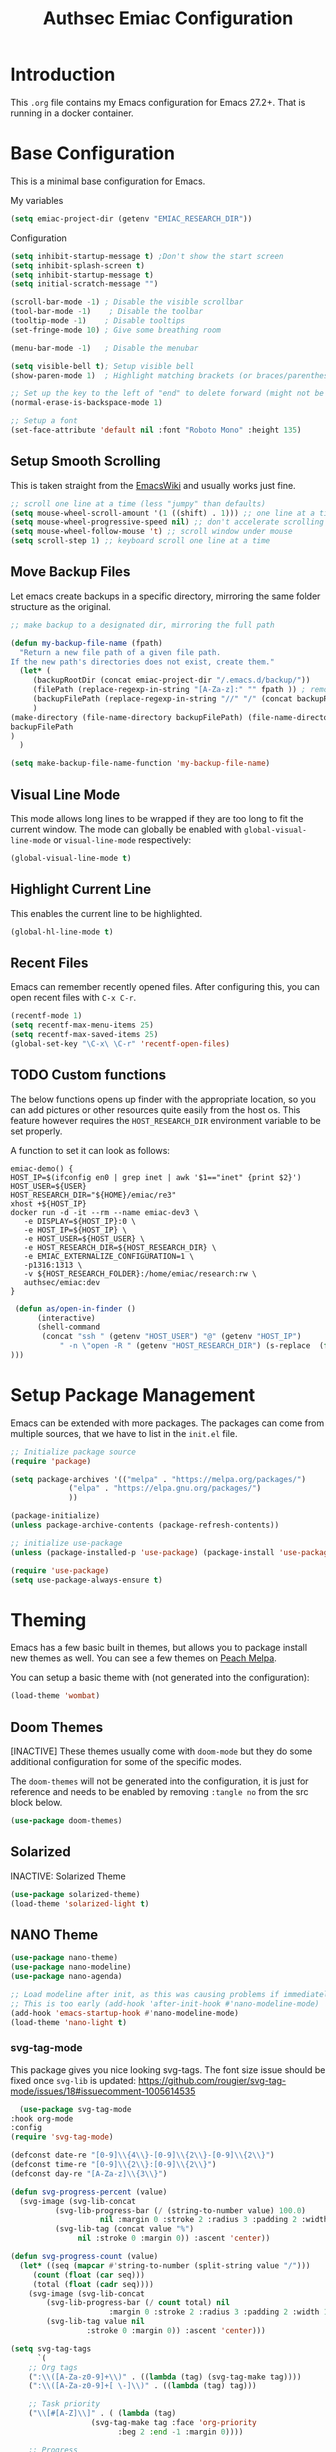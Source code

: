 #+title: Authsec Emiac Configuration
#+PROPERTY: header-args:emacs-lisp :tangle ./init-emiac.el :mkdirp yes
#+latex_class: koma-report

* Introduction

  This =.org= file contains my Emacs configuration for Emacs 27.2+. That is running in a docker container.

* Base Configuration

  This is a minimal base configuration for Emacs. 

  My variables
  #+begin_src emacs-lisp
    (setq emiac-project-dir (getenv "EMIAC_RESEARCH_DIR"))
  #+end_src

  Configuration
  #+begin_src emacs-lisp
    (setq inhibit-startup-message t) ;Don't show the start screen
    (setq inhibit-splash-screen t)
    (setq inhibit-startup-message t)
    (setq initial-scratch-message "")

    (scroll-bar-mode -1) ; Disable the visible scrollbar
    (tool-bar-mode -1)    ; Disable the toolbar
    (tooltip-mode -1)    ; Disable tooltips
    (set-fringe-mode 10) ; Give some breathing room

    (menu-bar-mode -1)   ; Disable the menubar

    (setq visible-bell t); Setup visible bell
    (show-paren-mode 1)  ; Highlight matching brackets (or braces/parenthesis)

    ;; Set up the key to the left of "end" to delete forward (might not be necessary if not running in a docker container on a Mac accessed through XQuartz)
    (normal-erase-is-backspace-mode 1)

    ;; Setup a font
    (set-face-attribute 'default nil :font "Roboto Mono" :height 135)
    #+end_src

** Setup Smooth Scrolling

   This is taken straight from the [[https://www.emacswiki.org/emacs/SmoothScrolling][EmacsWiki]] and usually works just fine.

   #+begin_src emacs-lisp
     ;; scroll one line at a time (less "jumpy" than defaults)
     (setq mouse-wheel-scroll-amount '(1 ((shift) . 1))) ;; one line at a time    
     (setq mouse-wheel-progressive-speed nil) ;; don't accelerate scrolling
     (setq mouse-wheel-follow-mouse 't) ;; scroll window under mouse
     (setq scroll-step 1) ;; keyboard scroll one line at a time
   #+end_src

   
   
** Move Backup Files
   Let emacs create backups in a specific directory, mirroring the same folder structure as the original.

   #+begin_src emacs-lisp
     ;; make backup to a designated dir, mirroring the full path

     (defun my-backup-file-name (fpath)
       "Return a new file path of a given file path.
     If the new path's directories does not exist, create them."
       (let* (
	      (backupRootDir (concat emiac-project-dir "/.emacs.d/backup/"))
	      (filePath (replace-regexp-in-string "[A-Za-z]:" "" fpath )) ; remove Windows driver letter in path, for example, “C:”
	      (backupFilePath (replace-regexp-in-string "//" "/" (concat backupRootDir filePath "~") ))
	      )
	 (make-directory (file-name-directory backupFilePath) (file-name-directory backupFilePath))
	 backupFilePath
	 )
       )

     (setq make-backup-file-name-function 'my-backup-file-name)
   #+end_src
      
** Visual Line Mode

   This mode allows long lines to be wrapped if they are too long to fit the current window. The mode can globally be enabled with =global-visual-line-mode= or =visual-line-mode= respectively:

   #+begin_src emacs-lisp
     (global-visual-line-mode t)
   #+end_src
   
** Highlight Current Line

   This enables the current line to be highlighted.

   #+begin_src emacs-lisp
     (global-hl-line-mode t)
   #+end_src
   
** Recent Files
   Emacs can remember recently opened files. After configuring this, you can open recent files with =C-x C-r=.

   #+begin_src emacs-lisp
     (recentf-mode 1)
     (setq recentf-max-menu-items 25)
     (setq recentf-max-saved-items 25)
     (global-set-key "\C-x\ \C-r" 'recentf-open-files)
   #+end_src

   
** TODO Custom functions

   The below functions opens up finder with the appropriate location, so you can add pictures or other resources quite easily from the host os. This feature however requires the =HOST_RESEARCH_DIR= environment variable to be set properly.

   A function to set it can look as follows:

   #+begin_src shell :tangle no
     emiac-demo() {
	 HOST_IP=$(ifconfig en0 | grep inet | awk '$1=="inet" {print $2}')
	 HOST_USER=${USER}
	 HOST_RESEARCH_DIR="${HOME}/emiac/re3"
	 xhost +${HOST_IP}
	 docker run -d -it --rm --name emiac-dev3 \
		-e DISPLAY=${HOST_IP}:0 \
		-e HOST_IP=${HOST_IP} \
		-e HOST_USER=${HOST_USER} \
		-e HOST_RESEARCH_DIR=${HOST_RESEARCH_DIR} \
		-e EMIAC_EXTERNALIZE_CONFIGURATION=1 \
		-p1316:1313 \
		-v ${HOST_RESEARCH_FOLDER}:/home/emiac/research:rw \
		authsec/emiac:dev
     }
   #+end_src
   
   #+begin_src emacs-lisp
 (defun as/open-in-finder ()
      (interactive)
      (shell-command
       (concat "ssh " (getenv "HOST_USER") "@" (getenv "HOST_IP")
	       " -n \"open -R " (getenv "HOST_RESEARCH_DIR") (s-replace  (format "%s" (getenv "EMIAC_RESEARCH_DIR")) "" (format "%s" buffer-file-name)) "\""
)))
   #+end_src

   
* Setup Package Management

  Emacs can be extended with more packages. The packages can come from multiple sources, that we have to list in the =init.el= file.

  #+begin_src emacs-lisp
    ;; Initialize package source
    (require 'package)

    (setq package-archives '(("melpa" . "https://melpa.org/packages/")
			     ("elpa" . "https://elpa.gnu.org/packages/")
			     ))

    (package-initialize)
    (unless package-archive-contents (package-refresh-contents))

    ;; initialize use-package
    (unless (package-installed-p 'use-package) (package-install 'use-package))

    (require 'use-package)
    (setq use-package-always-ensure t)

  #+end_src

* Theming

  Emacs has a few basic built in themes, but allows you to package install new themes as well. You can see a few themes on [[https://peach-melpa.org/][Peach Melpa]].
  
  You can setup a basic theme with (not generated into the configuration):

  #+begin_src emacs-lisp :tangle no
    (load-theme 'wombat)
  #+end_src

** Doom Themes

   [INACTIVE] These themes usually come with =doom-mode= but they do some
   additional configuration for some of the specific modes.

   The =doom-themes= will not be generated into the configuration, it is just for reference and needs to be enabled by removing =:tangle no= from the src block below.

   #+begin_src emacs-lisp :tangle no
     (use-package doom-themes)
   #+end_src

** Solarized

   INACTIVE: Solarized Theme

   #+begin_src emacs-lisp :tangle no
     (use-package solarized-theme)
     (load-theme 'solarized-light t)
   #+end_src
 
** NANO Theme

   #+begin_src emacs-lisp
     (use-package nano-theme)
     (use-package nano-modeline)
     (use-package nano-agenda)

     ;; Load modeline after init, as this was causing problems if immediately loaded
     ;; This is too early (add-hook 'after-init-hook #'nano-modeline-mode)
     (add-hook 'emacs-startup-hook #'nano-modeline-mode)
     (load-theme 'nano-light t)
   #+end_src

*** svg-tag-mode

    This package gives you nice looking svg-tags. The font size issue should be fixed once =svg-lib= is updated: https://github.com/rougier/svg-tag-mode/issues/18#issuecomment-1005614535

    #+begin_src emacs-lisp
      (use-package svg-tag-mode
	:hook org-mode
	:config
	(require 'svg-tag-mode)

	(defconst date-re "[0-9]\\{4\\}-[0-9]\\{2\\}-[0-9]\\{2\\}")
	(defconst time-re "[0-9]\\{2\\}:[0-9]\\{2\\}")
	(defconst day-re "[A-Za-z]\\{3\\}")

	(defun svg-progress-percent (value)
	  (svg-image (svg-lib-concat
		      (svg-lib-progress-bar (/ (string-to-number value) 100.0)
					    nil :margin 0 :stroke 2 :radius 3 :padding 2 :width 11)
		      (svg-lib-tag (concat value "%")
				   nil :stroke 0 :margin 0)) :ascent 'center))

	(defun svg-progress-count (value)
	  (let* ((seq (mapcar #'string-to-number (split-string value "/")))
		 (count (float (car seq)))
		 (total (float (cadr seq))))
	    (svg-image (svg-lib-concat
			(svg-lib-progress-bar (/ count total) nil
					      :margin 0 :stroke 2 :radius 3 :padding 2 :width 11)
			(svg-lib-tag value nil
				     :stroke 0 :margin 0)) :ascent 'center)))

	(setq svg-tag-tags
	      `(
		;; Org tags
		(":\\([A-Za-z0-9]+\\)" . ((lambda (tag) (svg-tag-make tag))))
		(":\\([A-Za-z0-9]+[ \-]\\)" . ((lambda (tag) tag)))

		;; Task priority
		("\\[#[A-Z]\\]" . ( (lambda (tag)
				      (svg-tag-make tag :face 'org-priority 
						    :beg 2 :end -1 :margin 0))))

		;; Progress
		("\\(\\[[0-9]\\{1,3\\}%\\]\\)" . ((lambda (tag)
						    (svg-progress-percent (substring tag 1 -2)))))
		("\\(\\[[0-9]+/[0-9]+\\]\\)" . ((lambda (tag)
						  (svg-progress-count (substring tag 1 -1)))))

		;; TODO / DONE
		("TODO" . ((lambda (tag) (svg-tag-make "TODO" :face 'org-todo :inverse t :margin 0 :scale 1))))
		("DONE" . ((lambda (tag) (svg-tag-make "DONE" :face 'org-done :margin 0))))


		;; Citation of the form [cite:@Knuth:1984] 
		("\\(\\[cite:@[A-Za-z]+:\\)" . ((lambda (tag)
						  (svg-tag-make tag
								:inverse t
								:beg 7 :end -1
								:crop-right t))))
		("\\[cite:@[A-Za-z]+:\\([0-9]+\\]\\)" . ((lambda (tag)
							   (svg-tag-make tag
									 :end -1
									 :crop-left t))))


		;; Active date (without day name, with or without time)
		(,(format "\\(<%s>\\)" date-re) .
		 ((lambda (tag)
		    (svg-tag-make tag :beg 1 :end -1 :margin 0))))
		(,(format "\\(<%s *\\)%s>" date-re time-re) .
		 ((lambda (tag)
		    (svg-tag-make tag :beg 1 :inverse nil :crop-right t :margin 0))))
		(,(format "<%s *\\(%s>\\)" date-re time-re) .
		 ((lambda (tag)
		    (svg-tag-make tag :end -1 :inverse t :crop-left t :margin 0))))

		;; Inactive date  (without day name, with or without time)
		(,(format "\\(\\[%s\\]\\)" date-re) .
		 ((lambda (tag)
		    (svg-tag-make tag :beg 1 :end -1 :margin 0 :face 'org-date))))
		(,(format "\\(\\[%s *\\)%s\\]" date-re time-re) .
		 ((lambda (tag)
		    (svg-tag-make tag :beg 1 :inverse nil :crop-right t :margin 0 :face 'org-date))))
		(,(format "\\[%s *\\(%s\\]\\)" date-re time-re) .
		 ((lambda (tag)
		    (svg-tag-make tag :end -1 :inverse t :crop-left t :margin 0 :face 'org-date))))))

	(svg-tag-mode t)

	;; To do:         TODO DONE  
	;; Tags:          :TAG1:TAG2:TAG3:
	;; Priorities:    [#A] [#B] [#C]
	;; Progress:      [1/3]
	;;                [42%]
	;; Active date:   <2021-12-24>
	;;                <2021-12-24 14:00>
	;; Inactive date: [2021-12-24]
	;;                [2021-12-24 14:00]
	;; Citation:      [cite:@Knuth:1984]
	)
	#+end_src
   
** All The Icons

   This provides a icons for the =doom-modeline=. They may already be installed, but just to make sure, set it up with:

   #+begin_src emacs-lisp
     (use-package all-the-icons
       :if (display-graphic-p)
       :commands all-the-icons-install-fonts
       :init (unless (find-font (font-spec :name "all-the-icons"))
	       (all-the-icons-install-fonts t)))
     (use-package all-the-icons-dired
       :if (display-graphic-p)
       :hook (dired-mode . all-the-icons-dired-mode))

   #+end_src
  
* Show Keybindings

  At first you need to execute the function
  =global-command-log-mode=. After that you can enable the command log
  buffer with =clm/toggle-command-log-buffer= with =M-x=.

  #+begin_src emacs-lisp
    (use-package command-log-mode)
  #+end_src

* Setup a completion framework

  There are =helm= and =ivy=.

  We're setting up =ivy= in this example.

  #+begin_src emacs-lisp
    ;; Install sensible dependencies
    (use-package swiper
      :ensure t
      )
    (use-package counsel
      :ensure t
      :bind (("M-x" . counsel-M-x)
	     ("C-x b" . counsel-ibuffer)
	     ("C-x C-f" . counsel-find-file)
	     :map minibuffer-local-map
	     ("C-r" . 'counsel-minibuffer-history)
	     )
      )
    (use-package ivy
      :diminish
      :bind (("C-s" . swiper)
	     )
      :config
      (ivy-mode 1))
  #+end_src

** ivy-rich

   This will give you the details of the commands when the show in a list.

   #+begin_src emacs-lisp
     (use-package ivy-rich
       :init (ivy-rich-mode 1)
       )
   #+end_src
  
* Line Number

  You can turn on line numbers like this:

  #+begin_src emacs-lisp
    ;; enable line numbering
    (column-number-mode)
    (global-display-line-numbers-mode t)

    ;; Disable line numbers for selected modes
    (dolist (mode '(org-mode-hook
		    term-mode-hook
		    eshell-mode-hook))
      (add-hook mode (lambda () (display-line-numbers-mode 0)))
      )
  #+end_src
  
* Rainbow Delimiters

  In order to better differentiate between the various brackets you can color them.

  To enable for all programming modes, use the following
  configuration, where =prog-mode=, the base mode for all programming
  languages, is defined.

  The colors of the brackets are dependent on the theme you are using.

  #+begin_src emacs-lisp
    (use-package rainbow-delimiters
      :hook (prog-mode . rainbow-delimiters-mode))
  #+end_src

* Which Key

  The which key package will show a panel popup when you start typing
  a keybinding, so you can see which keys are available under that.

  You can set up the delay until the popup should be shown with a variable.

  #+begin_src emacs-lisp
    (use-package which-key
      :init (which-key-mode)
      :diminish which-key-mode
      :config
      (setq which-key-idle-delay 0.3)
      )
  #+end_src
  
* Read-Only Buffers 

  You can make a buffer read-only using =C-x C-q=. This is especially good to know if you accidentally hit a key combination and you can no longer type in your buffer.

* General.el

  [[https://github.com/noctuid/general.el][This package]] allows you to conveniently bind keys in emacs. With this you can create a new global command prefix for your own commands.

  You are tring to override an already existing keybinding if you e.g. run into an error like the one shown below. In this case you can either force general to bind the definition or fallback to the key command after a timeout. You can find more information [[https://github.com/noctuid/general.el/blob/master/README.org#how-do-i-prevent-key-sequence-starts-with-non-prefix-key-errors][on general github]]. 
  
  #+begin_example
  (error "Key sequence C-SPC a starts with non-prefix key C-...")
  #+end_example

  Binding Control-Alt-Command-Space as the leader key can be done with the following setup.

  #+begin_src emacs-lisp
    (use-package general
      :config
      (general-create-definer authsec/leader-key
	:prefix "A-C-M-SPC"
	)
      )

    (authsec/leader-key
      "b" 'counsel-bookmark
      "s" 'org-attach-screenshot
      )
  #+end_src

* Hydra

  Hydra allow to set up transient, temporary, keybindings. An example would be to zoom in and out of text with just a single key once you have reached the "sub-menu" with the prefix key chords.

  A simple text zoom example (that you can also reach by default with =C-x C-0=) can be set up like this (not rendered into configuration):

  #+begin_src emacs-lisp :tangle no
    (use-package hydra)
    (defhydra hydra-scale-text (:timeout 4)
      "zoom text"
      ("j" text-scale-increase "in")
      ("k" text-scale-decrease "out")
      ("f" nil "finish" :exit t)
      )

    ;; Bind into my keyspace
    (authsec/leader-key
      "ts" '(hydra-scale-text/body :which-key "zoom text"))
  #+end_src

* Magit

  This is a Emacs frontend for =git= and can be set up with:

  #+begin_src emacs-lisp
    (use-package magit
      :commands (magit-status magit-get-current-branch)
      :custom (magit-display-buffer-function #'magit-display-buffer-same-window-except-diff-v1))
  #+end_src

* Docker support
  We install =dockerfile-mode= to support docker files.

  #+begin_src emacs-lisp
    (use-package dockerfile-mode)
    (add-to-list 'auto-mode-alist '("Dockerfile\\'" . dockerfile-mode))
  #+end_src

* Org Mode

  Org Mode comes with Emacs, you can however get the latest version from Org ELPA.

  You can make sure the new version is installed with: =M-x org-version=

  - =org-ellipsis= replaces the '...' characters after a heading when it is folded with the supplied one. The symbol is coming from the =PragmataPro= font, which may not be installed on your system or the site you're viewing this on.
  
  #+begin_src emacs-lisp
    (setq org-display-inline-images t)
    (setq org-redisplay-inline-images t)
    (setq org-startup-with-inline-images "inlineimages")
    (use-package org
      :custom
      (org-ellipsis " ⮷")
      :bind(
	    ("C-c a" . org-agenda)
	    ("C-c c" . org-capture)
	    ("C-c l" . org-store-link)
	    )
      )
    ;; Store new notes at the beginning of the file
    (setq org-reverse-note-order t)
  #+end_src

  
** Indentation

   Setup indentation in =org-mode= buffers, so the outline is nicely structured when you read it.

   #+begin_src emacs-lisp
     (org-indent-mode 1)
   #+end_src
  
** Configure Babel Languages

   To execute or export code in =org-mode= code blocks, you'll need to
   set up =org-babel-load-languages= for each language you'd like to
   use.  [[https://orgmode.org/worg/org-contrib/babel/languages.html][This page]] documents all of the languages that you can use with
   =org-babel=.

   #+begin_src emacs-lisp
     (with-eval-after-load 'org
       (org-babel-do-load-languages
	'org-babel-load-languages
	'(
	  (dot . t)
	  (emacs-lisp . t)
	  (plantuml . t)
	  (python . t)
	  (shell . t)
	  (sql . t)
	  (latex . t)
	  )
	)

       (push '("conf-unix" . conf-unix) org-src-lang-modes))
     #+end_src

*** Run Codeblocks without confirmation
    To run =org-babel= block with =C-c C-c= without having to type `yes` everytime you do that, you can set:

    #+begin_src emacs-lisp
      (setq org-confirm-babel-evaluate nil)
    #+end_src

    You can also configure babel to run automatically for certain languages only. To implement this, you need to define a function such as:

    #+begin_src emacs-lisp :tangle no
      (defun ck/org-confirm-babel-evaluate (lang body)
	(not (or (string= lang "latex") (string= lang "maxima"))))
      (setq org-confirm-babel-evaluate 'ck/org-confirm-babel-evaluate)
    #+end_src

    As described in [[https://emacs.stackexchange.com/questions/2945/org-babel-eval-with-no-confirmation-is-explicit-eval-yes][this stackoverflow post]].
    
*** Run python code blocks (in a docker container)

    We  use python3 here, so we set that up to be used INSIDE the container.
    
    #+begin_src emacs-lisp
      (setq org-babel-python-command "/usr/bin/python3")
    #+end_src
    
    [INACTIVE] You can run however also run your org-babel =python= code blocks in a docker container by setting the python command like so (however this does not make too much sense when in use with emiac):

    #+begin_src emacs-lisp :tangle no
      (setq org-babel-python-command "docker run --rm -i authsec/sphinx python3")
    #+end_src
** Org Special Block Extras

   [[https://github.com/alhassy/org-special-block-extras][This package]] allows the definition of custom blocks that transform a =#+begin_x= block into something useful after rendering it into the target language such as LaTeX or HTML.

   #+begin_src emacs-lisp :tangle no
     (use-package org-special-block-extras
       :ensure t
       :after org
       :hook (org-mode . org-special-block-extras-mode)
       ;; All relevant Lisp functions are prefixed ‘o-’; e.g., `o-docs-insert'.

       :config
       (o-defblock noteblock (title "Note") (title-color "primary")
		   "Define noteblock export for docsy ox hugo"
		   (apply #'concat
			  (pcase backend
			    (`latex `("\\begin{noteblock}", contents, "\\end{noteblock}"))
			    (`hugo `("{{% alert title=\"", title, "\" color=\"", title-color, "\" %}}\n", contents, "\n{{% /alert %}}"))
			    )
			  )
		   )
       (o-defblock cautionblock (title "Caution") (title-color "warning")
		   "Awesomebox caution"
		   (apply #'concat
			  (pcase backend
			    (`latex `("\\begin{cautionblock}", contents, "\\end{cautionblock}"))
			    (`hugo `("{{% alert title=\"", title, "\" color=\"", title-color, "\" %}}\n", contents, "\n{{% /alert %}}"))
			    )
			  )
		   )
       )

     ;; (defun ox-mybackend-special-block ( special-block contents info )
     ;;   (let ((org-export-current-backend 'md))
     ;;          (org-hugo-special-block special-block contents info)))

     ;;      (advice-add 'org-hugo-special-block :around
     ;;       (lambda (f &rest r)
     ;; 	(let ((org-export-current-backend 'hugo))
     ;; 	  (apply 'f r))))
		   #+end_src
    

** Org Tempo
   Using =org-tempo= will allow you to quickly create =begin_src..end_src= blocks with a shortcut syntax.

   Using the below setup for example you'd type =<el= and it would render an =emacs-lisp= src block.

   #+begin_src emacs-lisp
     (require 'org-tempo)
     (add-to-list 'org-structure-template-alist '("sh" . "src shell"))
     (add-to-list 'org-structure-template-alist '("el" . "src emacs-lisp"))
     (add-to-list 'org-structure-template-alist '("py" . "src python"))
     (add-to-list 'org-structure-template-alist '("java" . "src java"))
   #+end_src

** Org-Bullets

   This package customizes the leading bullets to look a bit nicer.

   #+begin_src emacs-lisp
     (use-package org-bullets
       :after org
       :hook (org-mode . org-bullets-mode))
   #+end_src

** Org Agenda

   In order to track task and e.g. birthdays you can set up org-agenda. This [[https://www.youtube.com/watch?v=PNE-mgkZ6HM&t=5s][Youtube Video]] gives a good overview of the topic.

   #+begin_src emacs-lisp
     (setq org-agenda-files
	   '("~/research/org/tasks.org"))
     (setq org-agenda-start-with-log-mode t)
     (setq org-log-done 'time)
     (setq org-log-into-drawer t)
     (setq org-capture-templates
	   '(("t" "Todo" entry (file+olp+datetree "~/research/org/tasks.org")
	      "* TODO %?\n  %i\n  %a")))

   #+end_src

*** Keywords for TODO states

    You can set up additional states for your tasks by setting up more todo keywords.
   
    #+begin_src emacs-lisp
      (setq org-todo-keywords
	    '(
	      (sequence "TODO(t)" "NEXT(n)" "DAILY(a)" "|" "DONE(d)")
	      (sequence "CONTACT(c)" "WAITING_FOR_RESPONSE(w)" "|" "DONE(d)")
	      )

	    )
    #+end_src

*** Global Tags

    If you want to use a global tag list, you can configure one like so:
    
    #+begin_src emacs-lisp
      (setq org-tag-alist
	    '((:startgroup)
	      ;; Put mutually exclusive tags here
	      (:endgroup)
	      ("email" . ?e)
	      ("phone" . ?p)
	      ("message" . ?m)
	      )
	    )
    #+end_src

    You can append any of these tags by pressing =C-c C-q= on the line with the TODO item.

**** Project specific tags
     If you do need to set up tags that are required for a specific project, or if you you do want a mechanism where you can append additional tags e.g. at work only, you can use [[https://www.gnu.org/software/emacs/manual/html_node/emacs/Directory-Variables.html][Per-Directory Local Variables]].

     To do that, you simply put a file named =.dir-locals.el= in the directory where you hold your =tasks.org= file. The file can look something like this:

     #+begin_src emacs-lisp :tangle no
       ;; NOT WORKING YET
       (add-to-list 'org-tag-alist

		    '(
		      ("myspecial" . ?M)
		      ("work" . ?w)
		      )

		    )
     #+end_src
    
   
** Org Links

   Add additional links to be understood by org-mode. 
   
*** DEVONthink
    This configuration enables clickable links to =x-devonthink-item://= links, which will open in DEVONthink.

    See the documentation here to do it properly: https://orgmode.org/manual/Adding-Hyperlink-Types.html
    
    #+begin_src emacs-lisp
      (org-add-link-type "x-devonthink-item" 'org-devonthink-item-open)
      (defun org-devonthink-item-open (uid)
	"Open the given uid, which is a reference to an item in Devonthink"
	(shell-command (concat "ssh " (getenv "HOST_USER") "@" (getenv "HOST_IP") " -n \"open x-devonthink-item:" uid "\"")))
    #+end_src
   
** Redirect Browser

   This enables EmIAC to open the Browser of the Host OS with the URL at point.
    
   #+begin_src emacs-lisp
     (defun browse-url-emiac-mac-host (url &optional _new-window)
       "Communicate with the EmIAC host and open the URL in the default 
	browser on the host.
	The host OS here is MacOS
       "
       (interactive (browse-url-interactive-arg "KDE URL: "))
       (message "Sending URL to Host OS...")
       (apply #'start-process "name" "foo" "ssh" (concat (getenv "HOST_USER") "@" (getenv "HOST_IP")) "-n" (list (concat "open " url))))
     (setq browse-url-browser-function 'browse-url-emiac-mac-host)
   #+end_src

** Org Roam
   =org-roam= aids building a second brain. It basically a implementation of the Zettelkasten note-taking strategy. This allows you to see connections between different notes, that you may not have seen before.

   #+begin_src emacs-lisp
     (setq my-roam-directory (concat (getenv "HOME") "/research/roam-notes"))
     (setq org-roam-v2-ack t)
     (use-package org-roam
       :ensure t
       :custom
       ;; make sure this directory exists
       (org-roam-directory (file-truename my-roam-directory))
       ;; configure the folder where dailies are stored, make sure this exists as well
       (org-roam-dailies-directory "dailies")
       ;; Lets you use completion-at-point
       (org-roam-completion-everywhere t)
       ;; (org-roam-graph-executable "~/bin/dot")
       :bind(
	     ("C-c n l" . org-roam-buffer-toggle)
	     ("C-c n f" . org-roam-node-find)
	     ("C-c n i" . org-roam-node-insert)
	     :map org-mode-map
	     ("C-M-i" . completion-at-point)
	     :map org-roam-dailies-map
	     ("Y" . org-roam-dailies-capture-yesterday)
	     ("T" . org-roam-dailies-capture-tomorrow)
	     )
       :bind-keymap
       ("C-c n d" . org-roam-dailies-map)
       :config
       (require 'org-roam-dailies) ;; Ensure keymap is available
       (org-roam-setup)
       (org-roam-db-autosync-mode)
       )
     ;; Mapping mouse click to preview does not seem to work
     ;;(define-key org-roam-mode-map [mouse-1] #'org-roam-preview-visit)
   #+end_src
   
*** Org Roam BibTeX
    [[https://github.com/org-roam/org-roam-bibtex][org-roam-bibtex]] is integrating roam bibtex and org-ref .

    #+begin_src emacs-lisp
      (use-package org-roam-bibtex
	:after org-roam
	:hook (org-roam-mode . org-roam-bibtex-mode)
	:config
	(require 'org-ref)) ; optional: if Org Ref is not loaded anywhere else, load it here
    #+end_src
    
   
*** Org File Versioning
    This lets you version your roam notes.

    You can also enable attachment versioning as shown [[https://orgmode.org/manual/Automatic-version_002dcontrol-with-Git.html][here]].
    
    
*** TODO Org Roam Capture Templates

    When creating posts or documents in general it is (at least in my case) most of the time helpful to save attachements in the same directory where the document lives. If you for example take a screenshot for a note you want that saved in the same directory.

    The following snipped changes the default template to create a folder with the same name as the file without the =.org= extension. This helps in storing attachemts/resources with the document.

    It additionaly defines a `work` template, that will store the document in a different folder.

    #+begin_src emacs-lisp
      (setq org-roam-capture-templates
	    '(
	      ("d" "default" plain "%?"
	       :target (file+head "%<%Y%m%d%H%M%S>-${slug}/%<%Y%m%d%H%M%S>-${slug}.org"
				  "#+title: ${title}\n") :unnarrowed t)
	      ("w" "work" plain "%?"
	       :target (file+head "work/%<%Y%m%d%H%M%S>-${slug}/%<%Y%m%d%H%M%S>-${slug}.org"
				  "#+title: ${title}\n") :unnarrowed t)
	      )
	    )
    #+end_src

    With the above setup =org-roam= will complain that it cannot find the directory, as it was not yet created. The configuration below will automatically create any missing directories.

    #+begin_src emacs-lisp
      (defun authsec-create-missing-directories-h ()
	"Automatically create missing directories when creating new files."
	(unless (file-remote-p buffer-file-name)
	  (let ((parent-directory (file-name-directory buffer-file-name)))
	    (and (not (file-directory-p parent-directory))
		 (y-or-n-p (format "Directory `%s' does not exist! Create it?"
				   parent-directory))
		 (progn (make-directory parent-directory 'parents)
			t)))))
      (add-hook 'find-file-not-found-functions #'authsec-create-missing-directories-h)

      ;; This advice automatically answers 'yes' or rather 'y' for the above function and therefore always creates the directory and places the .org file created by org-roam inside that directory.
      ;; The problem with the above approach however is that the directory gets created even if you later decide to abort your capture.
      (defadvice authsec-create-missing-directories-h (around auto-confirm compile activate)
	(cl-letf (((symbol-function 'yes-or-no-p) (lambda (&rest args) t))
		  ((symbol-function 'y-or-n-p) (lambda (&rest args) t)))
	  ad-do-it))
    #+end_src
    
** Org Ref

   [INACTIVE] This setup now uses built in org-cite from org 9.5 from the =oc.el= library.

   =org-ref= helps to manage and insert citations in =org-mode=.
      
   #+begin_src emacs-lisp :tangle no
     (use-package org-ref
       :after org
       :init
       (setq org-ref-completion-library 'org-ref-ivy-cite)
       :bind (
	      ;; Allows you to create a bibtex entry from a URL like a https:// link
	      ("C-c b i" . org-ref-url-html-to-bibtex)
	      )
       :config
       (setq reftex-default-bibliography '("~/research/bibliography/references.bib"))
       (setq org-ref-bibliography-notes "~/research/bibliography/notes.org")
       (setq org-ref-default-bibliography '("~/research/bibliography/references.bib"))
       (setq org-ref-pdf-directory "~/research/bibliography/bibtex-pdfs/")
       :demand t ;; Demand loading, so links work immediately
       )

   #+end_src
   
** OX Hugo

   Export backend for [[https://gohugo.io/][Hugo]] compatible markdown. Allows you to export your =.org= files to a nicely formatted blog.

   The following configuration sets up the required packages.

   #+begin_src emacs-lisp
     (use-package ox-hugo
       :ensure t            ;Auto-install the package from Melpa (optional)
       :after ox)
   #+end_src

   For the configuration file that we may want to edit later, [[https://melpa.org/#/toml-mode][toml-mode]] can be installed.

   #+begin_src emacs-lisp 
     (use-package toml-mode
       :ensure t)
   #+end_src
  
*** Site setup

    =ox-hugo= will render the output into a [[https://gohugo.io/][Hugo]] compatible blog format. The following setup shows how a blog, based on the [[https://www.docsy.dev/][docsy]] theme can be configured. It is probably best to clone the [[https://github.com/google/docsy-example][example repository]] to get you started. You can e.g. clone it into a (free) repository on github.

    *NOTE:* If you're cloning into a directory structure that is already under version control, you might want to add the base folder to the =.gitignore= file to avoid problems with git adding that subfolder.

    The next thing you want to do is to get rid of the boilerplate that is present in the theme to help you get set up. Change and or remove things to your liking.

    Finally check out your new repository in that export folder and don't forget to include =--recurse-submodules --depth 1= as you'll run into problems because some dependencies will be missing.

    #+begin_src shell :results none
      export HUGO_BASE_DIR=~/research/export/hugo
      # Ensure base folder for checkout
      mkdir -p ${HUGO_BASE_DIR}
      # git subtree must run from the base directory
      cd ${HUGO_BASE_DIR}
      git clone --recurse-submodules --depth 1 https://github.com/authsec/dump.git
      # Ensure you do have a /static directory
      mkdir ${HUGO_BASE_DIR}/dump/static
    #+end_src

    Again [[https://www.docker.com/][Docker]] is used to run/export the site (however outside the emiac container!). We use the container from https://hub.docker.com/r/klakegg/hugo/ to export/run the server. You need an =ext= version of the docker container for the site to run. You can e.g. render the site from a command line with the following command:

    #+begin_src shell :results no
      docker run --rm -it -v $(pwd):/src -p1313:1313 klakegg/hugo:ext-alpine server
    #+end_src

*** Basic Post configuration

    =ox-hugo= needs a few variables set in order for it to work. The most important however is the =hugo_base_dir= variable. It defines where the content root of the blog to render is.

    You can define that variable with each blog/documentation entry, or you can set up a global value of the variable which comes in handy, should you ever want to change the location on your file system, where the blog content is rendered to.

    You can set up a global location of the blog like this:
       
    #+begin_src emacs-lisp
      (setq org-hugo-base-dir (concat emiac-project-dir "/export/hugo/dump"))
    #+end_src
    
* Deft
  =deft= is a full text search mode that allows you to quickly find your filter expression in a bunch of files.

  You can configure it with:

  #+begin_src emacs-lisp
    (use-package deft
      :config
      (setq deft-directory my-roam-directory
	    deft-recursive t
	    deft-strip-summary-regexp ":PROPERTIES:\n\\(.+\n\\)+:END:\n"
	    deft-use-filename-as-title t)
      :bind
      ("C-c n s" . deft))
  #+end_src
  
* LaTeX Setup

  *NOTE:* If you are using this on a Mac with Docker Desktop, make sure that you have `Use gRPC FUSE for file sharing` enabled in the `General` category. If you don't do this, =docker= gets stuck and starts to hang while building if you changed the source file inbetween two invocations of the =docker run= command. Restarting the docker engine is the only thing that helps to resolve the issue in that case. Of course this may be a bug that has been fixed by the time you read this too.

  Using LaTeX with emiac is easy, as it sits on top of [[https://github.com/authsec/sphinx][authsec/sphinx]], it already inherits all the tools required to build a nice looking LaTeX document.

** Compile LaTeX Document
  
   So the compile process here uses =latexmk= directly now. Please note that this 
  
   #+begin_src emacs-lisp :tangle no
     (setq org-latex-pdf-process
	   (list
	    "latexmk -interaction=nonstopmode -shell-escape -pdf -f %b.tex && latexmk -c -bibtex && rm -rf %b.run.xml %b.tex %b.bbl _minted-*"
	    ))
   #+end_src

   Compile LaTeX file and copy it to the export location for today.
   
   #+begin_src emacs-lisp
 (setq org-latex-pdf-process
	   (list
	    "latexmk -interaction=nonstopmode -shell-escape -pdf -f %b.tex && latexmk -c -bibtex && rm -rf %b.run.xml %b.tex %b.bbl _minted-*; mkdir ~/research/export/pdf/$(/usr/bin/date -I)-%b; cp %b.pdf ~/research/export/pdf/$(/usr/bin/date -I)-%b"
	    ))
   #+end_src

  
** Source Code Blocks
   To display nice source code blocks you can use the package =minted= which can be set up like this:

   #+begin_src emacs-lisp
     (setq org-latex-listings 'minted
	   org-latex-packages-alist '(("" "minted"))
	   org-latex-minted-options '(("breaklines" "true")
				      ("breakanywhere" "true"))
	   )
   #+end_src

** BibTeX
   Add BibTeX setup for latex.
   
   #+begin_src emacs-lisp
     (use-package ivy-bibtex)

     ;; use the newer biblatex
     (add-to-list 'org-latex-packages-alist '("backend=biber,sortlocale=de" "biblatex"))
   #+end_src

   
   #+begin_src emacs-lisp
     ;;setup dialect to be biblatex as bibtex is quite a bit old
     (setq bibtex-dialect 'biblatex)
     ;; variables that control bibtex key format for auto-generation
     ;; I want firstauthor-year-title-words
     ;; this usually makes a legitimate filename to store pdfs under.
     (setq bibtex-autokey-year-length 4
	   bibtex-autokey-name-year-separator "-"
	   bibtex-autokey-year-title-separator "-"
	   bibtex-autokey-titleword-separator "-"
	   bibtex-autokey-titlewords 2
	   bibtex-autokey-titlewords-stretch 1
	   bibtex-autokey-titleword-length 5)
   #+end_src

** New LaTeX Classes

   If you want to export with a different LaTeX template, you can do this

   #+begin_src emacs-lisp
     (require 'ox-latex)
     (unless (boundp 'org-latex-classes)
       (setq org-latex-classes nil))
   #+end_src

   
*** KOMA Article

    This defines the KOMA scrartcl class and still allows for the previously defined packages to be present.

    #+begin_src emacs-lisp
      (eval-after-load 'ox-latex
	'(add-to-list 'org-latex-classes
		      '("koma-article"
			"\\documentclass{scrartcl}"
			("\\section{%s}" . "\\section*{%s}")
			("\\subsection{%s}" . "\\subsection*{%s}")
			("\\subsubsection{%s}" . "\\subsubsection*{%s}")
			("\\paragraph{%s}" . "\\paragraph*{%s}")
			("\\subparagraph{%s}" . "\\subparagraph*{%s}"))))
    #+end_src

*** KOMA Report

    This defines the KOMA scrreprt class and still allows for the previously defined packages to be present.

    #+begin_src emacs-lisp
      (eval-after-load 'ox-latex
	'(add-to-list 'org-latex-classes
		      '("koma-report"
			"\\documentclass{scrreprt}"
			("\\chapter{%s}" . "\\chapter*{%s}")
			("\\section{%s}" . "\\section*{%s}")
			("\\subsection{%s}" . "\\subsection*{%s}")
			("\\subsubsection{%s}" . "\\subsubsection*{%s}")
			("\\paragraph{%s}" . "\\paragraph*{%s}")
			("\\subparagraph{%s}" . "\\subparagraph*{%s}"))))
    #+end_src

*** KOMA Book

    This defines the KOMA scrbook class and still allows for the previously defined packages to be present.

    #+begin_src emacs-lisp
      (eval-after-load 'ox-latex
	'(add-to-list 'org-latex-classes
		      '("koma-book"
			"\\documentclass{scrbook}"
			("\\chapter{%s}" . "\\chapter*{%s}")
			("\\section{%s}" . "\\section*{%s}")
			("\\subsection{%s}" . "\\subsection*{%s}")
			("\\subsubsection{%s}" . "\\subsubsection*{%s}")
			("\\paragraph{%s}" . "\\paragraph*{%s}")
			("\\subparagraph{%s}" . "\\subparagraph*{%s}"))))
    #+end_src

** pdf-tools

   Install =pdf-tools= for better PDF handling. This needs the following tools installed in order to work.

   #+begin_src shell
     apt install -y autoconf automake g++ gcc libpng-dev libpoppler-dev libpoppler-glib-dev libpoppler-private-dev libz-dev make pkg-config
   #+end_src
   
   #+begin_src emacs-lisp
     (use-package pdf-tools
       :config
       (pdf-tools-install t)
       )

     ;; Don't open .pdf files with an external viewer
     (push '("\\.pdf\\'" . emacs) org-file-apps)
     ;; Don't ask if the PDF buffer should be replace with the newly created PDF
     (setq revert-without-query '(".pdf"))
     ;; Set default zoom to fit the whole page
     ;; http://pragmaticemacs.com/emacs/more-pdf-tools-tweaks/
     ;; https://github.com/politza/pdf-tools/blob/master/lisp/pdf-view.el
     (setq-default pdf-view-display-size 'fit-page)
   #+end_src

* Git Integration

  If you might want to store your documents in a =git= repository you can use [[https://github.com/ryuslash/git-auto-commit-mode][Git Auto Commit Mode]] to automatically commit your document to a predefined git repository. This is best put into a =.dir-locals.el= file, as shown in the next section.

  #+begin_src emacs-lisp
    (use-package git-auto-commit-mode)
    ;;(setq gac-automatically-push-p t)
    ;;(setq gac-automatically-add-new-files-p t)
    ;; Commit/Push every 5 minutes
    ;;(setq gac-debounce-interval 300)
    (custom-set-variables
     '(safe-local-variable-values '((setq gac-debounce-interval 300)))
     )
  #+end_src
  
** Enable directory  for auto-commit

   In order for this to work, you need to enable auto commit on a directory basis.

   In my case the files reside under the =~/research= directory. So place a =.dir-locals.el= variable there (which also can be commited to the repository if not excluded) with the following content:

   #+begin_src emacs-lisp :tangle no
     (
      (nil . (
	      (setq gac-automatically-push-p t)
	      (setq gac-automatically-add-new-files-p t)
	      ;; Commit/Push every 5 minutes
	      (setq gac-debounce-interval 300)
	      (eval git-auto-commit-mode 1)
	      )
	   )
      )
   #+end_src

* Plantuml

  The =plantuml.jar= file can be pointed to the local install easily with
  
  #+begin_src emacs-lisp
    (require 'ob-plantuml)
    (setq org-plantuml-jar-path "/usr/local/plantuml/plantuml.jar")
    (add-hook 'org-babel-after-execute-hook 'org-display-inline-images)
  #+end_src

  After this you can use plantuml like:

  (<hit C-c ' to open plantuml buffer> or type source code inside the block)
  
  #+begin_src plantuml :file output.png
    skinparam backgroundcolor transparent
    Peter -> World: Hello World!
    World --> Peter: Hello Peter!
  #+end_src

  #+RESULTS:
  [[file:output.png]]

  #+begin_src plantuml :file gantt.png
    @startgantt
    skinparam backgroundcolor transparent

    [Prototype design] lasts 15 days
    [Test prototype] lasts 10 days
    -- All example --
    [Task 1 (1 day)] lasts 1 day
    [T2 (5 days)] lasts 5 days
    [T3 (1 week)] lasts 1 week
    [T4 (1 week and 4 days)] lasts 1 week and 4 days
    [T5 (2 weeks)] lasts 2 weeks
    @endgantt
  #+end_src

  #+RESULTS:
  [[file:gantt.png]]

